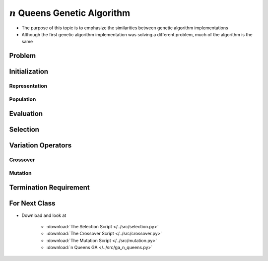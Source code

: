 **********************************
:math:`n` Queens Genetic Algorithm
**********************************

* The purpose of this topic is to emphasize the similarities between genetic algorithm implementations
* Although the first genetic algorithm implementation was solving a different problem, much of the algorithm is the same


Problem
=======



Initialization
==============

Representation
--------------

Population
----------



Evaluation
==========



Selection
=========



Variation Operators
===================



Crossover
---------


Mutation
--------



Termination Requirement
=======================



For Next Class
==============

* Download and look at

    * :download:`The Selection Script </../src/selection.py>`
    * :download:`The Crossover Script </../src/crossover.py>`
    * :download:`The Mutation Script </../src/mutation.py>`
    * :download:`n Queens GA </../src/ga_n_queens.py>`


